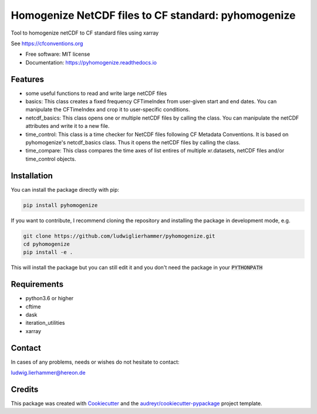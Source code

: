 ====================================================
Homogenize NetCDF files to CF standard: pyhomogenize
====================================================

.. image:: https://github.com/ludwiglierhammer/pyhomogenize/actions/workflows/ci.yml/badge.svg
    :target: https://github.com/ludwiglierhammer/pyhomogenize/actions/workflows/ci.yml

.. image:: https://codecov.io/gh/ludwiglierhammer/pyhomogenize/branch/main/graph/badge.svg
    :target: https://codecov.io/gh/ludwiglierhammer/pyhomogenize

.. image:: https://img.shields.io/pypi/v/pyhomogenize.svg
    :target: https://pypi.python.org/pypi/pyhomogenize

.. image:: https://readthedocs.org/projects/pyhomogenize/badge/?version=latest
    :target: https://pyhomogenize.readthedocs.io/en/latest/?version=latest
    :alt: Documentation Status

.. image:: https://results.pre-commit.ci/badge/github/ludwiglierhammer/pyhomogenize/main.svg
   :target: https://results.pre-commit.ci/latest/github/ludwiglierhammer/pyhomogenize/main
   :alt: pre-commit.ci status

Tool to homogenize netCDF to CF standard files using xarray

See https://cfconventions.org

* Free software: MIT license
* Documentation: https://pyhomogenize.readthedocs.io

Features
--------

* some useful functions to read and write large netCDF files

* basics: This class creates a fixed frequency CFTimeIndex from user-given start and end dates.
  You can manipulate the CFTimeIndex and crop it to user-specific conditions.

* netcdf_basics: This class opens one or multiple netCDF files by calling the class.
  You can manipulate the netCDF attributes and write it to a new file.

* time_control: This class is a time checker for NetCDF files following CF Metadata Conventions.
  It is based on pyhomogenize's netcdf_basics class. Thus it opens the netCDF files by calling the class.

* time_compare: This class compares the time axes of list entires of multiple xr.datasets, netCDF files and/or time_control objects.


Installation
------------
You can install the package directly with pip:

.. code-block:: console

     pip install pyhomogenize

If you want to contribute, I recommend cloning the repository and installing the package in development mode, e.g.

.. code-block:: console

    git clone https://github.com/ludwiglierhammer/pyhomogenize.git
    cd pyhomogenize
    pip install -e .

This will install the package but you can still edit it and you don't need the package in your :code:`PYTHONPATH`

Requirements
------------

* python3.6 or higher

* cftime

* dask

* iteration_utilities

* xarray

Contact
-------
In cases of any problems, needs or wishes do not hesitate to contact:

ludwig.lierhammer@hereon.de

Credits
-------

This package was created with Cookiecutter_ and the `audreyr/cookiecutter-pypackage`_ project template.

.. _Cookiecutter: https://github.com/audreyr/cookiecutter
.. _`audreyr/cookiecutter-pypackage`: https://github.com/audreyr/cookiecutter-pypackage
